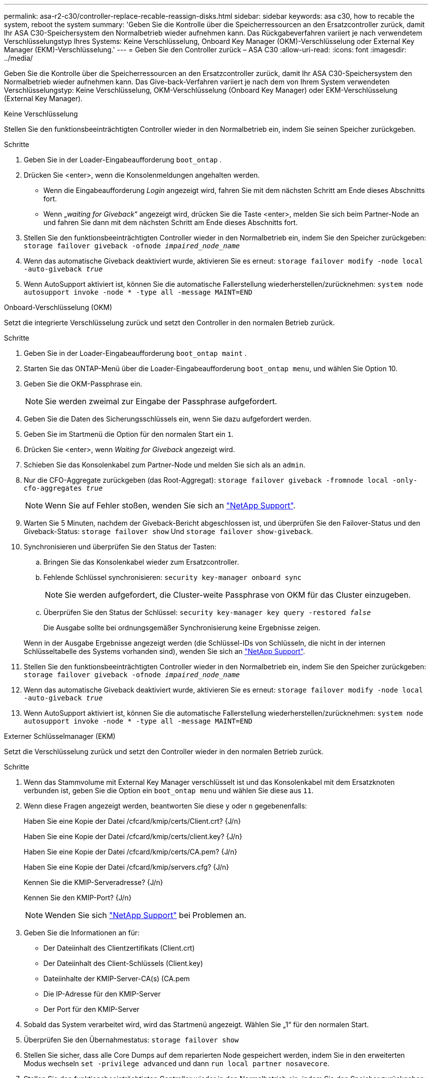 ---
permalink: asa-r2-c30/controller-replace-recable-reassign-disks.html 
sidebar: sidebar 
keywords: asa c30, how to recable the system, reboot the system 
summary: 'Geben Sie die Kontrolle über die Speicherressourcen an den Ersatzcontroller zurück, damit Ihr ASA C30-Speichersystem den Normalbetrieb wieder aufnehmen kann. Das Rückgabeverfahren variiert je nach verwendetem Verschlüsselungstyp Ihres Systems: Keine Verschlüsselung, Onboard Key Manager (OKM)-Verschlüsselung oder External Key Manager (EKM)-Verschlüsselung.' 
---
= Geben Sie den Controller zurück – ASA C30
:allow-uri-read: 
:icons: font
:imagesdir: ../media/


[role="lead"]
Geben Sie die Kontrolle über die Speicherressourcen an den Ersatzcontroller zurück, damit Ihr ASA C30-Speichersystem den Normalbetrieb wieder aufnehmen kann. Das Give-back-Verfahren variiert je nach dem von Ihrem System verwendeten Verschlüsselungstyp: Keine Verschlüsselung, OKM-Verschlüsselung (Onboard Key Manager) oder EKM-Verschlüsselung (External Key Manager).

[role="tabbed-block"]
====
.Keine Verschlüsselung
--
Stellen Sie den funktionsbeeinträchtigten Controller wieder in den Normalbetrieb ein, indem Sie seinen Speicher zurückgeben.

.Schritte
. Geben Sie in der Loader-Eingabeaufforderung `boot_ontap` .
. Drücken Sie <enter>, wenn die Konsolenmeldungen angehalten werden.
+
** Wenn die Eingabeaufforderung _Login_ angezeigt wird, fahren Sie mit dem nächsten Schritt am Ende dieses Abschnitts fort.
** Wenn „_waiting for Giveback_“ angezeigt wird, drücken Sie die Taste <enter>, melden Sie sich beim Partner-Node an und fahren Sie dann mit dem nächsten Schritt am Ende dieses Abschnitts fort.


. Stellen Sie den funktionsbeeinträchtigten Controller wieder in den Normalbetrieb ein, indem Sie den Speicher zurückgeben: `storage failover giveback -ofnode _impaired_node_name_`
. Wenn das automatische Giveback deaktiviert wurde, aktivieren Sie es erneut: `storage failover modify -node local -auto-giveback _true_`
. Wenn AutoSupport aktiviert ist, können Sie die automatische Fallerstellung wiederherstellen/zurücknehmen: `system node autosupport invoke -node * -type all -message MAINT=END`


--
.Onboard-Verschlüsselung (OKM)
--
Setzt die integrierte Verschlüsselung zurück und setzt den Controller in den normalen Betrieb zurück.

.Schritte
. Geben Sie in der Loader-Eingabeaufforderung `boot_ontap maint` .
. Starten Sie das ONTAP-Menü über die Loader-Eingabeaufforderung `boot_ontap menu`, und wählen Sie Option 10.
. Geben Sie die OKM-Passphrase ein.
+

NOTE: Sie werden zweimal zur Eingabe der Passphrase aufgefordert.

. Geben Sie die Daten des Sicherungsschlüssels ein, wenn Sie dazu aufgefordert werden.
. Geben Sie im Startmenü die Option für den normalen Start ein `1`.
. Drücken Sie <enter>, wenn _Waiting for Giveback_ angezeigt wird.
. Schieben Sie das Konsolenkabel zum Partner-Node und melden Sie sich als an `admin`.
. Nur die CFO-Aggregate zurückgeben (das Root-Aggregat): `storage failover giveback -fromnode local -only-cfo-aggregates _true_`
+

NOTE: Wenn Sie auf Fehler stoßen, wenden Sie sich an https://support.netapp.com["NetApp Support"].

. Warten Sie 5 Minuten, nachdem der Giveback-Bericht abgeschlossen ist, und überprüfen Sie den Failover-Status und den Giveback-Status: `storage failover show` Und `storage failover show-giveback`.
. Synchronisieren und überprüfen Sie den Status der Tasten:
+
.. Bringen Sie das Konsolenkabel wieder zum Ersatzcontroller.
.. Fehlende Schlüssel synchronisieren: `security key-manager onboard sync`
+

NOTE: Sie werden aufgefordert, die Cluster-weite Passphrase von OKM für das Cluster einzugeben.

.. Überprüfen Sie den Status der Schlüssel: `security key-manager key query -restored _false_`
+
Die Ausgabe sollte bei ordnungsgemäßer Synchronisierung keine Ergebnisse zeigen.

+
Wenn in der Ausgabe Ergebnisse angezeigt werden (die Schlüssel-IDs von Schlüsseln, die nicht in der internen Schlüsseltabelle des Systems vorhanden sind), wenden Sie sich an https://support.netapp.com["NetApp Support"].



. Stellen Sie den funktionsbeeinträchtigten Controller wieder in den Normalbetrieb ein, indem Sie den Speicher zurückgeben: `storage failover giveback -ofnode _impaired_node_name_`
. Wenn das automatische Giveback deaktiviert wurde, aktivieren Sie es erneut: `storage failover modify -node local -auto-giveback _true_`
. Wenn AutoSupport aktiviert ist, können Sie die automatische Fallerstellung wiederherstellen/zurücknehmen: `system node autosupport invoke -node * -type all -message MAINT=END`


--
.Externer Schlüsselmanager (EKM)
--
Setzt die Verschlüsselung zurück und setzt den Controller wieder in den normalen Betrieb zurück.

.Schritte
. Wenn das Stammvolume mit External Key Manager verschlüsselt ist und das Konsolenkabel mit dem Ersatzknoten verbunden ist, geben Sie die Option ein `boot_ontap menu` und wählen Sie diese aus `11`.
. Wenn diese Fragen angezeigt werden, beantworten Sie diese `y` oder `n` gegebenenfalls:
+
Haben Sie eine Kopie der Datei /cfcard/kmip/certs/Client.crt? {J/n}

+
Haben Sie eine Kopie der Datei /cfcard/kmip/certs/client.key? {J/n}

+
Haben Sie eine Kopie der Datei /cfcard/kmip/certs/CA.pem? {J/n}

+
Haben Sie eine Kopie der Datei /cfcard/kmip/servers.cfg? {J/n}

+
Kennen Sie die KMIP-Serveradresse? {J/n}

+
Kennen Sie den KMIP-Port? {J/n}

+

NOTE: Wenden Sie sich https://support.netapp.com["NetApp Support"] bei Problemen an.

. Geben Sie die Informationen an für:
+
** Der Dateiinhalt des Clientzertifikats (Client.crt)
** Der Dateiinhalt des Client-Schlüssels (Client.key)
** Dateiinhalte der KMIP-Server-CA(s) (CA.pem
** Die IP-Adresse für den KMIP-Server
** Der Port für den KMIP-Server


. Sobald das System verarbeitet wird, wird das Startmenü angezeigt. Wählen Sie „1“ für den normalen Start.
. Überprüfen Sie den Übernahmestatus: `storage failover show`
. Stellen Sie sicher, dass alle Core Dumps auf dem reparierten Node gespeichert werden, indem Sie in den erweiterten Modus wechseln `set -privilege advanced` und dann `run local partner nosavecore`.
. Stellen Sie den funktionsbeeinträchtigten Controller wieder in den Normalbetrieb ein, indem Sie den Speicher zurückgeben: `storage failover giveback -ofnode _impaired_node_name_`
. Wenn das automatische Giveback deaktiviert wurde, aktivieren Sie es erneut: `storage failover modify -node local -auto-giveback _true_`
. Wenn AutoSupport aktiviert ist, können Sie die automatische Fallerstellung wiederherstellen/zurücknehmen: `system node autosupport invoke -node * -type all -message MAINT=END`


--
====
.Was kommt als Nächstes?
Nachdem Sie die Eigentumsrechte an den Storage-Ressourcen an den Ersatz-Controller übertragen haben, müssen Sie link:controller-replace-restore-system-rma.html["Schließen Sie den Controller-Austausch ab"]den Vorgang durchführen.
